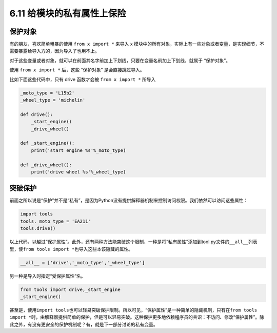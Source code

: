 6.11 给模块的私有属性上保险
===========================

.. image:: http://image.iswbm.com/20200804124133.png

保护对象
--------

有的朋友，喜欢简单粗暴的使用 ``from x import *`` 来导入 x
模块中的所有对象，实际上有一些对象或者变量，是实现细节，不需要暴露给导入方的，因为导入了也用不上。

对于这些变量或者对象，就可以在前面其名字前加上下划线，只要在变量名前加上下划线，就属于
“保护对象”。

使用 ``from x import *`` 后，这些 “保护对象” 是会直接跳过导入。

比如下面这些代码中，只有 drive 函数才会被 ``from x import *`` 所导入

.. code:: python

   _moto_type = 'L15b2'
   _wheel_type = 'michelin'

   def drive():
       _start_engine()
       _drive_wheel()

   def _start_engine():
       print('start engine %s'%_moto_type)
       
   def _drive_wheel():
       print('drive wheel %s'%_wheel_type)

突破保护
--------

前面之所以说是“保护”并不是“私有”，是因为Python没有提供解释器机制来控制访问权限。我们依然可以访问这些属性：

.. code:: python

   import tools
   tools._moto_type = 'EA211'
   tools.drive()

以上代码，以越过“保护属性”。此外，还有两种方法能突破这个限制，一种是将“私有属性”添加到tool.py文件的\ ``__all__``\ 列表里，使\ ``from tools import *``\ 也导入这些本该隐藏的属性。

.. code:: python

   __all__ = ['drive','_moto_type','_wheel_type']

另一种是导入时指定“受保护属性”名。

.. code:: python

   from tools import drive,_start_engine
   _start_engine()

甚至是，使用\ ``import tools``\ 也可以轻易突破保护限制。所以可见，“保护属性”是一种简单的隐藏机制，只有在\ ``from tools import *``\ 时，由解释器提供简单的保护，但是可以轻易突破。这种保护更多地依赖程序员的共识：不访问、修改“保护属性”。除此之外，有没有更安全的保护机制呢？有，就是下一部分讨论的私有变量。
